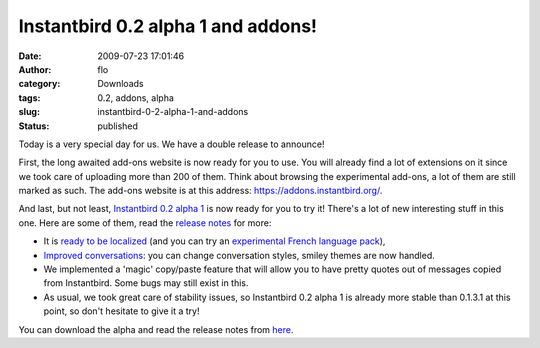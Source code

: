 Instantbird 0.2 alpha 1 and addons!
###################################
:date: 2009-07-23 17:01:46
:author: flo
:category: Downloads
:tags: 0.2, addons, alpha
:slug: instantbird-0-2-alpha-1-and-addons
:status: published

Today is a very special day for us. We have a double release to
announce!

First, the long awaited add-ons website is now ready for you to use. You
will already find a lot of extensions on it since we took care of
uploading more than 200 of them. Think about browsing the experimental
add-ons, a lot of them are still marked as such. The add-ons website is
at this address: https://addons.instantbird.org/.

And last, but not least, `Instantbird 0.2 alpha
1 <http://www.instantbird.com/download-0.2a1.html>`__ is now ready for
you to try it! There's a lot of new interesting stuff in this one. Here
are some of them, read the `release
notes <http://www.instantbird.com/download-0.2a1.html>`__ for more:

-  It is `ready to be localized`_
   (and you can try an `experimental French language
   pack <https://addons.instantbird.org/en-US/instantbird/addon/207>`__),
-  `Improved conversations`_:
   you can change conversation styles, smiley themes are now handled.
-  We implemented a 'magic' copy/paste feature that will allow you to
   have pretty quotes out of messages copied from Instantbird. Some bugs
   may still exist in this.
-  As usual, we took great care of stability issues, so Instantbird 0.2
   alpha 1 is already more stable than 0.1.3.1 at this point, so don't
   hesitate to give it a try!

You can download the alpha and read the release notes from
`here <http://www.instantbird.com/download-0.2a1.html>`__.

.. _ready to be localized: {static}/articles/instantbird-0-2-feature-preview-localizability.rst
.. _Improved conversations: {static}/articles/instantbird-0-2-feature-preview-conversations-customization.rst
